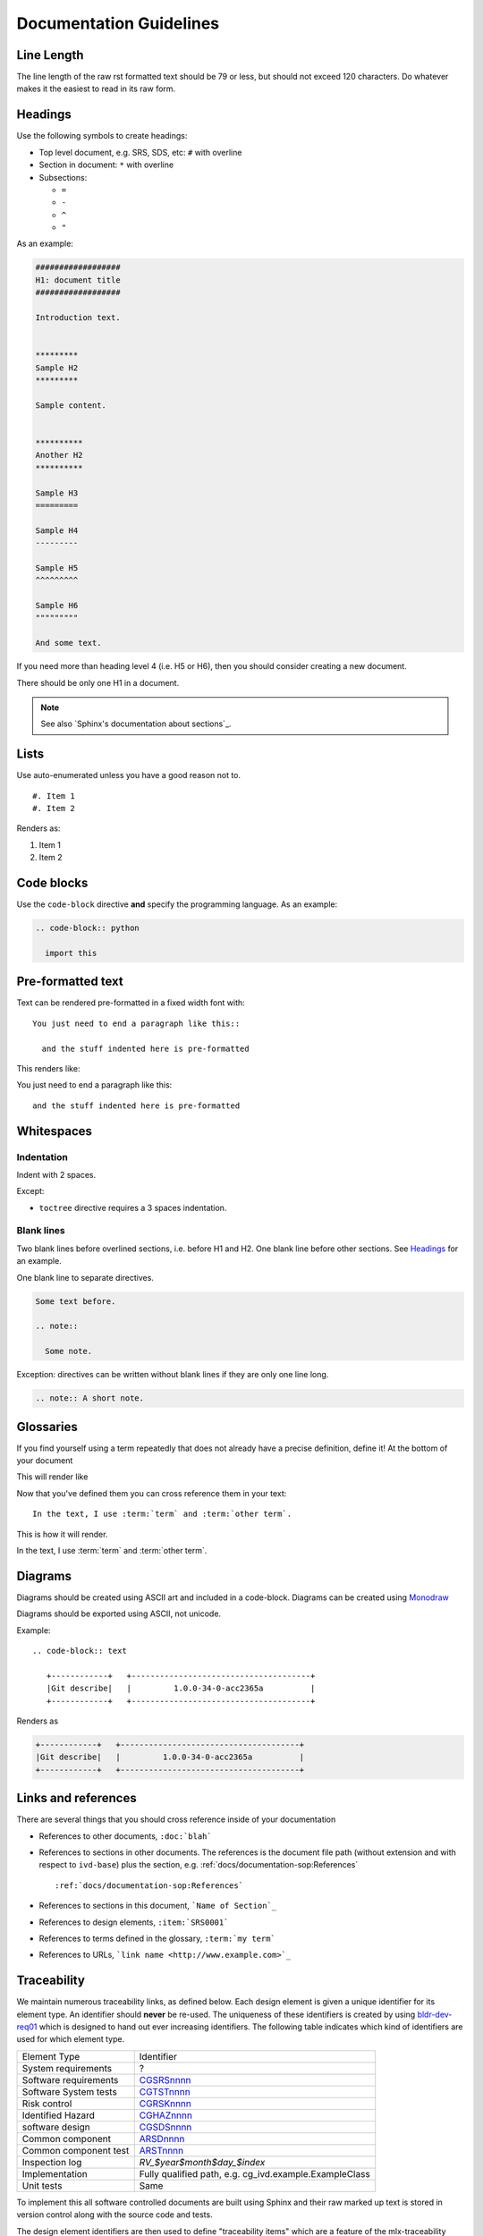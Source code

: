 ########################
Documentation Guidelines
########################

***********
Line Length
***********

The line length of the raw rst formatted text should be 79 or less, but should not
exceed 120 characters. Do whatever makes it the easiest to read in its raw form.


********
Headings
********

Use the following symbols to create headings:

* Top level document, e.g. SRS, SDS, etc: ``#`` with overline
* Section in document: ``*`` with overline
* Subsections:

  * ``=``
  * ``-``
  * ``^``
  * ``"``

As an example:

.. code-block:: rst

  ##################
  H1: document title
  ##################

  Introduction text.


  *********
  Sample H2
  *********

  Sample content.


  **********
  Another H2
  **********

  Sample H3
  =========

  Sample H4
  ---------

  Sample H5
  ^^^^^^^^^

  Sample H6
  """""""""

  And some text.

If you need more than heading level 4 (i.e. H5 or H6), then you should consider
creating a new document.

There should be only one H1 in a document.

.. note::

  See also `Sphinx's documentation about sections`_.

*****
Lists
*****

Use auto-enumerated unless you have a good reason not to.

::

    #. Item 1
    #. Item 2

Renders as:

#. Item 1
#. Item 2


***********
Code blocks
***********

Use the ``code-block`` directive **and** specify the programming language. As
an example:

.. code-block:: rst

  .. code-block:: python

    import this

******************
Pre-formatted text
******************

Text can be rendered pre-formatted in a fixed width font with::

  You just need to end a paragraph like this::

    and the stuff indented here is pre-formatted

This renders like:

You just need to end a paragraph like this::

  and the stuff indented here is pre-formatted

***********
Whitespaces
***********

Indentation
===========

Indent with 2 spaces.

Except:

* ``toctree`` directive requires a 3 spaces indentation.

Blank lines
===========

Two blank lines before overlined sections, i.e. before H1 and H2.
One blank line before other sections.
See `Headings`_ for an example.

One blank line to separate directives.

.. code-block:: rst

  Some text before.

  .. note::

    Some note.

Exception: directives can be written without blank lines if they are only one
line long.

.. code-block:: rst

  .. note:: A short note.


**********
Glossaries
**********

If you find yourself using a term repeatedly that does not already
have a precise definition, define it! At the bottom of your document

.. code-block rst::

  .. glossary::

    term
      The terms definition

    other term
      The other terms definition

This will render like

.. glossary::

  term
    The terms definition

  other term
    The other terms definition

Now that you've defined them you can cross reference them in your 
text::

  In the text, I use :term:`term` and :term:`other term`.

This is how it will render.

In the text, I use :term:`term` and :term:`other term`.

********
Diagrams
********

Diagrams should be created using ASCII art and included in a code-block.
Diagrams can be created using `Monodraw <https://github.com/archerdxinc/docs/wiki/Monodraw-Ascii-Art-Tool>`_

Diagrams should be exported using ASCII, not unicode.

.. image:: images/monodraw_ascii.gif
   :alt: Selecting ascii character set in monodraw

Example::

  .. code-block:: text

     +------------+   +--------------------------------------+
     |Git describe|   |         1.0.0-34-0-acc2365a          |
     +------------+   +--------------------------------------+

Renders as 

.. code-block:: text

  +------------+   +--------------------------------------+
  |Git describe|   |         1.0.0-34-0-acc2365a          |
  +------------+   +--------------------------------------+



********************
Links and references
********************

There are several things that you should cross reference inside
of your documentation

* References to other documents, ``:doc:`blah```
* References to sections in other documents. The references is the
  document file path (without extension and with respect to ``ivd-base``) plus
  the section, e.g. :ref:`docs/documentation-sop:References`
  ::

  :ref:`docs/documentation-sop:References`
* References to sections in this document, ```Name of Section`_``
* References to design elements, ``:item:`SRS0001```
* References to terms defined in the glossary, ``:term:`my term```
* References to URLs, ```link name <http://www.example.com>`_``
  
.. _traceability:

************
Traceability
************

We maintain numerous traceability links, as defined below. Each design element
is given a unique identifier for its element type. An identifier should
**never** be re-used. The uniqueness of these identifiers is created by using
`bldr-dev-req01 <http://bldr-dev-req01/>`_ which is designed to hand out ever
increasing identifiers. The following table indicates which kind of identifiers
are used for which element type.

============================     =======================================================
Element Type                     Identifier
----------------------------     -------------------------------------------------------
System requirements              ?
Software requirements            `CGSRSnnnn <http://bldr-dev-req01/prefix/view/CGSRS/>`_
Software System tests            `CGTSTnnnn <http://bldr-dev-req01/prefix/view/CGTST/>`_
Risk control                     `CGRSKnnnn <http://bldr-dev-req01/prefix/view/CGRSK/>`_
Identified Hazard                `CGHAZnnnn <http://bldr-dev-req01/prefix/view/CGHAZ/>`_
software design                  `CGSDSnnnn <http://bldr-dev-req01/prefix/view/CGSDS/>`_
Common component                 `ARSDnnnn <http://bldr-dev-req01/prefix/view/ARSD/>`_
Common component test            `ARSTnnnn <http://bldr-dev-req01/prefix/view/ARST/>`_
Inspection log                   `RV_$year$month$day_$index`
Implementation                   Fully qualified path, e.g. cg_ivd.example.ExampleClass
Unit tests                       Same
============================     =======================================================

To implement this all software controlled documents are built using Sphinx and
their raw marked up text is stored in version control along with the source
code and tests.

The design element identifiers are then used to define "traceability items"
which are a feature of the mlx-traceability extension to Sphinx. The sections
following document the correct use of these "traceability items".

.. todo:: What do we need to do to document mlx-traceability which is automating our quality system?, @jodystephens, end of phase 3

Adding a new element
====================

#. Get a new number for the element type from http://bldr-dev-req01.
#. Create the `..item::` node in the document.
#. The short description should be very concise (less than five words, if
   possible)
#. Add forward and backward traces as required (replace the ``:relation1:`` and
   ``:relation2:`` with the appropriate forward and backward
   `Relationships`_).

Example::

  .. item:: mmXXXnnnn Short description
    :relation1: mmXXXnnn
    :relation2: mmXXXnnn

    Here goes the actual element

Complex Example::

  .. item:: ARSD0002 Pairwise aligner
    :depends_on: SOUP0001

    .. item:: ARSD0001.1 Smith-Waterman alignment algorithm implementation
    :implemented_by: SOUP0001
    :tested_by: ARTST0001
    :confirmed_by: RV_20171002

  .. item:: SOUP0001: SSW
    :confirmed_by: RV_20171002

  .. item:: RV_20171002

    :date: Oct 02 2017
    :attendees: @aaronberlin @jodystephens @kennychesney

    We reviewed the vendors testing plans for :item:`SOUP0001` for x, y, and z and we approve of them
    for that version, links to reports _here_.


Relationships
=============

There are several possible relations that can be defined and an item can
backwards or forwards trace to any number of elements.

===============  ==================
**Forward**      **Backward**
---------------  ------------------
validates        validated_by
tests	         tested_by
implements       implemented_by
mitigates        mitigated_by
depends_on       impacts_on
fulfills         fulfilled_by
trace            traced_by
refines          refined_by
not_implemented  made_incomplete_by
===============  ==================

Which relationship to use
-------------------------

.. graphviz:: /docs/diagrams/traceability_relationships.dot
    :name: Design Element Relationships


* fulfills - Design -> Requirement
* refines - Low level design -> High level design also RSK --> HAZ
* implements - Code docstring -> Design or Requirement
* mitigates - requirement, inspection or static mitigation (SRS, INS, MIT) -> Risk (RSK)


Not Implemented Blocks
----------------------

The `not_implemented` relationship allows the developer to mark a design level
item as not yet implemented.  The item numbers the depend on the unimplemented
item should be listed so the trace is complete

Example::

  .. item:: mmSDSnnnn Do something important
    :fulfills: mmSRS123
    :refines: mmSDS123
    :not_implemented: mmSRS123 mmSDS123

    What it will do once implemented


Adding a source code or unit test trace
=======================================

There are two possible ways to do tracing for source code (including
unit test files).

#. Create a traceability item using Sphinx markup in the appropriate docstring.

   * This is most useful when the translation of a design element into an
     implmentation is fairly direct.
   * Create a traceability item, but use the fully qualified python name for
     the class/method as the identifier.
   * Example in the file ``ivd-base/python/core/utils.py``
     ::

             class SolveCancer(object):
                 def doit(self, path):
                     """
                     .. item:: core.utils.SolveCancer.doit
                         :implements: CGSRS9999

                         Here we solve cancer.

                     :param str path: the cancer pathology

                     """
                     pass

#. Place a comment tag at appropriate line

   * This is most useful for situations in which the design element
     is spread all over the place.
   * Place the trace in a comment directly adjacent to the line of
     code or block of code that is appropriate.
   * Example that has a normal code trace, as well as a focused trace.
     ::

             class SolveCancer(object):
                 def doit(self):
                     """
                     .. item:: core.utils.SolveCancer.doit

                         Here we solve cancer.

                     :param str path: the cancer pathology

                     """

                     print "Doing part one"
                     print "Doing the hard part"  # [mmxxxnnnn]

.. vim: set ft=rst:
